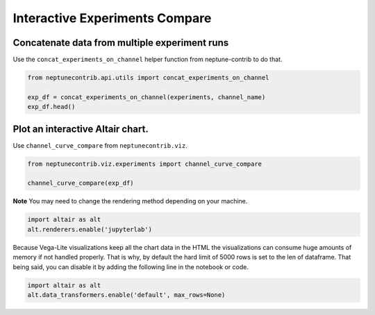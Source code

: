 
Interactive Experiments Compare
===============================

Concatenate data from multiple experiment runs
----------------------------------------------

Use the ``concat_experiments_on_channel`` helper function from
neptune-contrib to do that.

.. code:: ipython3

    from neptunecontrib.api.utils import concat_experiments_on_channel
    
    exp_df = concat_experiments_on_channel(experiments, channel_name)
    exp_df.head()




.. raw:: html

    <div>
    <style scoped>
        .dataframe tbody tr th:only-of-type {
            vertical-align: middle;
        }
    
        .dataframe tbody tr th {
            vertical-align: top;
        }
    
        .dataframe thead th {
            text-align: right;
        }
    </style>
    <table border="1" class="dataframe">
      <thead>
        <tr style="text-align: right;">
          <th></th>
          <th>x</th>
          <th>unet_0 epoch_val iout loss</th>
          <th>id</th>
        </tr>
      </thead>
      <tbody>
        <tr>
          <th>0</th>
          <td>0.0</td>
          <td>0.612894</td>
          <td>SAL-1134</td>
        </tr>
        <tr>
          <th>1</th>
          <td>1.0</td>
          <td>0.679910</td>
          <td>SAL-1134</td>
        </tr>
        <tr>
          <th>2</th>
          <td>2.0</td>
          <td>0.690255</td>
          <td>SAL-1134</td>
        </tr>
        <tr>
          <th>3</th>
          <td>3.0</td>
          <td>0.707496</td>
          <td>SAL-1134</td>
        </tr>
        <tr>
          <th>4</th>
          <td>4.0</td>
          <td>0.713793</td>
          <td>SAL-1134</td>
        </tr>
      </tbody>
    </table>
    </div>



Plot an interactive Altair chart.
---------------------------------

Use ``channel_curve_compare`` from ``neptunecontrib.viz``.

.. code:: ipython3

    from neptunecontrib.viz.experiments import channel_curve_compare
    
    channel_curve_compare(exp_df)




.. image:: interactive_compare_experiments_files/interactive_compare_experiments_3_0.png



**Note** You may need to change the rendering method depending on your
machine.

.. code:: python

    import altair as alt
    alt.renderers.enable('jupyterlab')

Because Vega-Lite visualizations keep all the chart data in the HTML the
visualizations can consume huge amounts of memory if not handled
properly. That is why, by default the hard limit of 5000 rows is set to
the len of dataframe. That being said, you can disable it by adding the
following line in the notebook or code.

.. code:: python

    import altair as alt
    alt.data_transformers.enable('default', max_rows=None)
